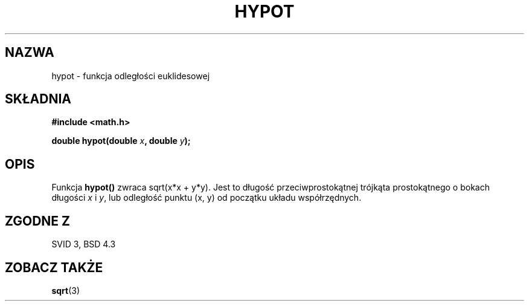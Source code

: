 .\" Tłumaczenie wersji man-pages 1.39 - wrzesień 2001 PTM
.\" Andrzej Krzysztofowicz <ankry@mif.pg.gda.pl>
.\" 
.\" Copyright 1993 David Metcalfe (david@prism.demon.co.uk)
.\"
.\" Permission is granted to make and distribute verbatim copies of this
.\" manual provided the copyright notice and this permission notice are
.\" preserved on all copies.
.\"
.\" Permission is granted to copy and distribute modified versions of this
.\" manual under the conditions for verbatim copying, provided that the
.\" entire resulting derived work is distributed under the terms of a
.\" permission notice identical to this one
.\" 
.\" Since the Linux kernel and libraries are constantly changing, this
.\" manual page may be incorrect or out-of-date.  The author(s) assume no
.\" responsibility for errors or omissions, or for damages resulting from
.\" the use of the information contained herein.  The author(s) may not
.\" have taken the same level of care in the production of this manual,
.\" which is licensed free of charge, as they might when working
.\" professionally.
.\" 
.\" Formatted or processed versions of this manual, if unaccompanied by
.\" the source, must acknowledge the copyright and authors of this work.
.\"
.\" References consulted:
.\"     Linux libc source code
.\"     Lewine's _POSIX Programmer's Guide_ (O'Reilly & Associates, 1991)
.\"     386BSD man pages
.\" Modified Sat Jul 24 19:14:54 1993 by Rik Faith (faith@cs.unc.edu)
.TH HYPOT 3 1993-06-25 "" "Podręcznik programisty Linuksa"
.SH NAZWA
hypot \- funkcja odległości euklidesowej
.SH SKŁADNIA
.nf
.B #include <math.h>
.sp
.BI "double hypot(double " x ", double " y );
.fi
.SH OPIS
Funkcja \fBhypot()\fP zwraca sqrt(x*x + y*y). Jest to długość
przeciwprostokątnej trójkąta prostokątnego o bokach długości \fIx\fP i
\fIy\fP, lub odległość punktu (x, y) od początku układu współrzędnych.
.SH "ZGODNE Z"
SVID 3, BSD 4.3
.SH "ZOBACZ TAKŻE"
.BR sqrt (3)
